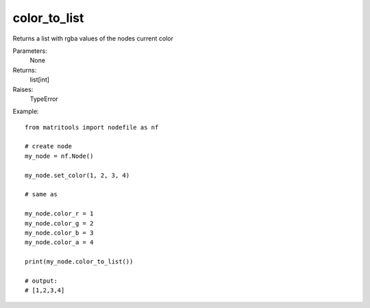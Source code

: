 color_to_list
-------------
Returns a list with rgba values of the nodes current color

Parameters:
    None

Returns:
    list[int]

Raises:
    TypeError

Example::

	from matritools import nodefile as nf

	# create node
	my_node = nf.Node()

	my_node.set_color(1, 2, 3, 4)

	# same as

	my_node.color_r = 1
	my_node.color_g = 2
	my_node.color_b = 3
	my_node.color_a = 4

	print(my_node.color_to_list())

	# output:
	# [1,2,3,4]

